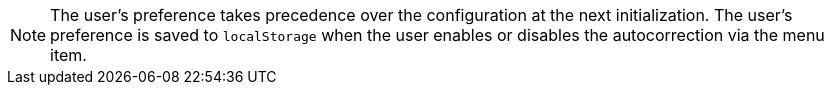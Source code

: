 NOTE: The user’s preference takes precedence over the configuration at the next initialization. The user’s preference is saved to `localStorage` when the user enables or disables the autocorrection via the menu item.
